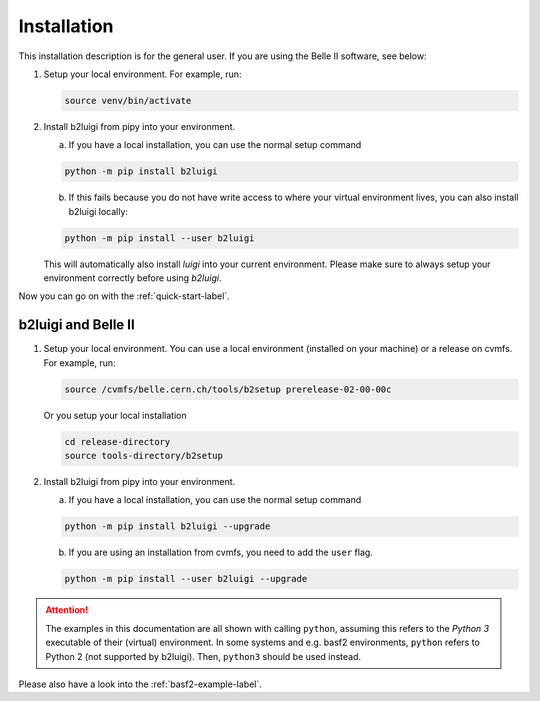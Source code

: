 .. _installation-label:

Installation
============

This installation description is for the general user. If you are using the Belle II software, see below:

1.  Setup your local environment.
    For example, run:

    .. code-block:: bash

        source venv/bin/activate

2.  Install b2luigi from pipy into your environment.

    a.  If you have a local installation, you can use the normal setup command

    .. code-block:: bash

        python -m pip install b2luigi


    b.  If this fails because you do not have write access to where your virtual environment lives, you can also install
        b2luigi locally:

    .. code-block:: bash

        python -m pip install --user b2luigi

    This will automatically also install `luigi` into your current environment.
    Please make sure to always setup your environment correctly before using `b2luigi`.

Now you can go on with the :ref:`quick-start-label`.


b2luigi and Belle II
---------------------

1.  Setup your local environment. You can use a local environment (installed on your machine) or a release on cvmfs.
    For example, run:

    .. code-block:: bash

        source /cvmfs/belle.cern.ch/tools/b2setup prerelease-02-00-00c

    Or you setup your local installation

    .. code-block:: bash

        cd release-directory
        source tools-directory/b2setup

2.  Install b2luigi from pipy into your environment.

    a.  If you have a local installation, you can use the normal setup command

    .. code-block:: bash

        python -m pip install b2luigi --upgrade


    b.  If you are using an installation from cvmfs, you need to add the ``user`` flag.

    .. code-block:: bash

        python -m pip install --user b2luigi --upgrade


.. attention::
    The examples in this documentation are all shown with calling ``python``,
    assuming this refers to the *Python 3* executable of their (virtual) environment.
    In some systems and e.g. basf2 environments, ``python`` refers to Python 2
    (not supported by b2luigi). Then, ``python3`` should be used instead.

Please also have a look into the :ref:`basf2-example-label`.
